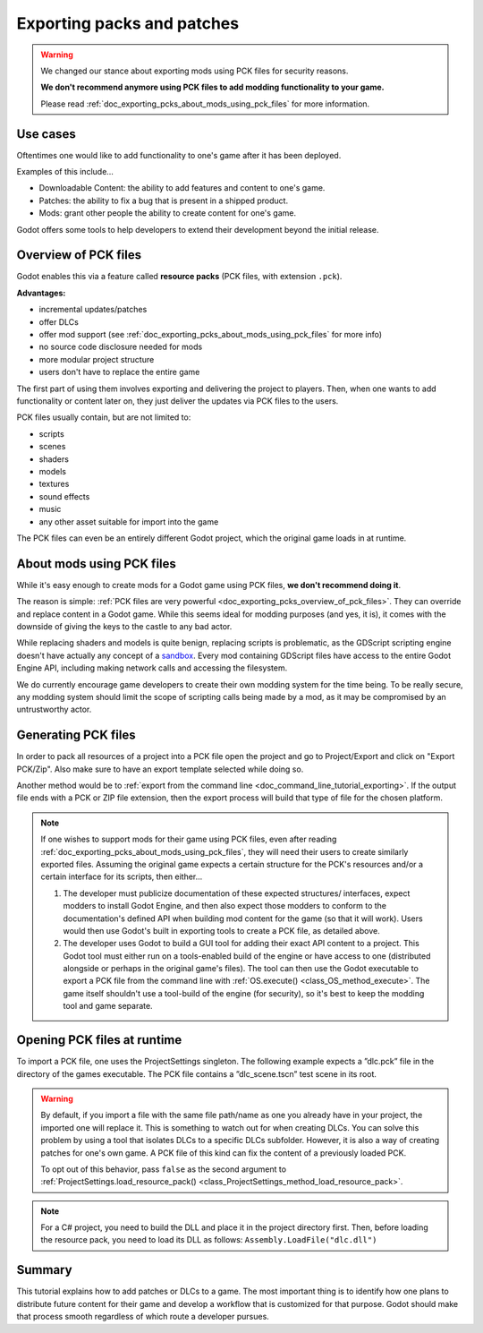 .. _doc_exporting_pcks:

Exporting packs and patches
===========================

.. warning::
    We changed our stance about exporting mods using PCK files for security reasons.

    **We don't recommend anymore using PCK files to add modding functionality to your game.**

    Please read :ref:`doc_exporting_pcks_about_mods_using_pck_files` for more information.

Use cases
---------

Oftentimes one would like to add functionality to one's game after it has been
deployed.

Examples of this include...

- Downloadable Content: the ability to add features and content to one's game.
- Patches: the ability to fix a bug that is present in a shipped product.
- Mods: grant other people the ability to create content for one's game.

Godot offers some tools to help developers to extend their development beyond the initial
release.

.. _doc_exporting_pcks_overview_of_pck_files:

Overview of PCK files
---------------------

Godot enables this via a feature called **resource packs** (PCK files,
with extension ``.pck``).

**Advantages:**

- incremental updates/patches
- offer DLCs
- offer mod support (see :ref:`doc_exporting_pcks_about_mods_using_pck_files` for more info)
- no source code disclosure needed for mods
- more modular project structure
- users don't have to replace the entire game

The first part of using them involves exporting and delivering the project to
players. Then, when one wants to add functionality or content later on, they
just deliver the updates via PCK files to the users.

PCK files usually contain, but are not limited to:

- scripts
- scenes
- shaders
- models
- textures
- sound effects
- music
- any other asset suitable for import into the game

The PCK files can even be an entirely different Godot project, which the
original game loads in at runtime.

.. _doc_exporting_pcks_about_mods_using_pck_files:

About mods using PCK files
--------------------------

While it's easy enough to create mods for a Godot game using PCK files, **we don't recommend doing it**.

The reason is simple: :ref:`PCK files are very powerful <doc_exporting_pcks_overview_of_pck_files>`. They can override and replace content in a Godot game.
While this seems ideal for modding purposes (and yes, it is), it comes with the downside of giving the keys to the castle to any bad actor.

While replacing shaders and models is quite benign, replacing scripts is problematic, as the GDScript scripting engine doesn't have actually
any concept of a `sandbox <https://en.wikipedia.org/wiki/Sandbox_(computer_security)>`__. Every mod containing GDScript files have access
to the entire Godot Engine API, including making network calls and accessing the filesystem.

We do currently encourage game developers to create their own modding system for the time being. To be really secure, any modding system
should limit the scope of scripting calls being made by a mod, as it may be compromised by an untrustworthy actor.

Generating PCK files
--------------------

In order to pack all resources of a project into a PCK file open the project
and go to Project/Export and click on "Export PCK/Zip". Also make sure to have
an export template selected while doing so.

.. image:: img/export_pck.png

Another method would be to :ref:`export from the command line <doc_command_line_tutorial_exporting>`.
If the output file ends with a PCK or ZIP file extension, then the export
process will build that type of file for the chosen platform.

.. note::

    If one wishes to support mods for their game using PCK files, even after reading
    :ref:`doc_exporting_pcks_about_mods_using_pck_files`, they will need their users to
    create similarly exported files. Assuming the original game expects a
    certain structure for the PCK's resources and/or a certain interface for
    its scripts, then either...

    1. The developer must publicize documentation of these expected structures/
       interfaces, expect modders to install Godot Engine, and then also expect
       those modders to conform to the documentation's defined API when building
       mod content for the game (so that it will work). Users would then use
       Godot's built in exporting tools to create a PCK file, as detailed
       above.
    2. The developer uses Godot to build a GUI tool for adding their exact API
       content to a project. This Godot tool must either run on a tools-enabled
       build of the engine or have access to one (distributed alongside or
       perhaps in the original game's files). The tool can then use the Godot
       executable to export a PCK file from the command line with
       :ref:`OS.execute() <class_OS_method_execute>`. The game itself shouldn't
       use a tool-build of the engine (for security), so it's best to keep
       the modding tool and game separate.

Opening PCK files at runtime
----------------------------

To import a PCK file, one uses the ProjectSettings singleton. The following
example expects a ”dlc.pck” file in the directory of the games executable.
The PCK file contains a ”dlc_scene.tscn” test scene in its root.

.. tabs::
 .. code-tab:: gdscript GDScript

    func _your_function():
        # This could fail if, for example, dlc.pck cannot be found.
        var success = ProjectSettings.load_resource_pack("res://dlc.pck")

        if success:
            # Now one can use the assets as if they had them in the project from the start.
            var imported_scene = load("res://dlc_scene.tscn")

 .. code-tab:: csharp

    private void YourFunction()
    {
        // This could fail if, for example, dlc.pck cannot be found.
        var success = ProjectSettings.LoadResourcePack("res://dlc.pck");

        if (success)
        {
            // Now one can use the assets as if they had them in the project from the start.
            var importedScene = (PackedScene)ResourceLoader.Load("res://dlc_scene.tscn");
        }
    }

.. warning::

    By default, if you import a file with the same file path/name as one you already have in your
    project, the imported one will replace it. This is something to watch out for when
    creating DLCs. You can solve this problem by using a tool that isolates DLCs to a specific DLCs subfolder.
    However, it is also a way of creating patches for one's own game. A
    PCK file of this kind can fix the content of a previously loaded PCK.

    To opt out of this behavior, pass ``false`` as the second argument to
    :ref:`ProjectSettings.load_resource_pack() <class_ProjectSettings_method_load_resource_pack>`.

.. note::
    For a C# project, you need to build the DLL and place it in the project directory first.
    Then, before loading the resource pack, you need to load its DLL as follows:
    ``Assembly.LoadFile("dlc.dll")``

Summary
-------

This tutorial explains how to add patches or DLCs to a game.
The most important thing is to identify how one plans to distribute future
content for their game and develop a workflow that is customized for that
purpose. Godot should make that process smooth regardless of which route a
developer pursues.
